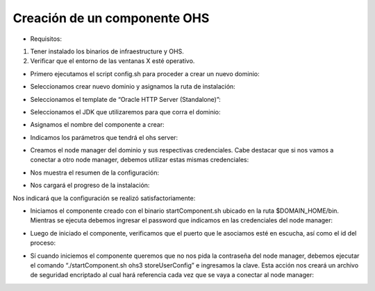 Creación de un componente OHS
========

- Requisitos:
1. Tener instalado los binarios de infraestructure y OHS.
2. Verificar que el entorno de las ventanas X esté operativo.


- Primero ejecutamos el script config.sh para proceder a crear un nuevo dominio:


.. image:: ../imagenes/componente/Captura1.PNG


- Seleccionamos crear nuevo dominio y asignamos la ruta de instalación:


.. image:: ../imagenes/componente/Captura2.PNG


- Seleccionamos el template de “Oracle HTTP Server (Standalone)”:


.. image:: ../imagenes/componente/Captura3.PNG


- Seleccionamos el JDK que utilizaremos para que corra el dominio:


.. image:: ../imagenes/componente/Captura4.PNG


- Asignamos el nombre del componente a crear:


.. image:: ../imagenes/componente/Captura5.PNG


- Indicamos los parámetros que tendrá el ohs server:


.. image:: ../imagenes/componente/Captura6.PNG


- Creamos el node manager del dominio y sus respectivas credenciales. Cabe destacar que si nos vamos a conectar a otro node manager, debemos utilizar estas mismas credenciales:


.. image:: ../imagenes/componente/Captura7.PNG


- Nos muestra el resumen de la configuración:


.. image:: ../imagenes/componente/Captura8.PNG


- Nos cargará el progreso de la instalación:


.. image:: ../imagenes/componente/Captura9.PNG


Nos indicará que la configuración se realizó satisfactoriamente:


.. image:: ../imagenes/componente/Captura10.PNG


- Iniciamos el componente creado con el binario startComponent.sh ubicado en la ruta $DOMAIN_HOME/bin. Mientras se ejecuta debemos ingresar el password que indicamos en las credenciales del node manager:


.. image:: ../imagenes/componente/Captura11.PNG


- Luego de iniciado el componente, verificamos que el puerto que le asociamos esté en escucha, así como el id del proceso:


.. image:: ../imagenes/componente/Captura12.PNG


- Sí cuando iniciemos el componente queremos que no nos pida la contraseña del node manager, debemos ejecutar el comando “./startComponent.sh ohs3 storeUserConfig” e ingresamos la clave. Esta acción nos creará un archivo de seguridad encriptado al cual hará referencia cada vez que se vaya a conectar al node manager:


.. image:: ../imagenes/componente/Captura13.PNG